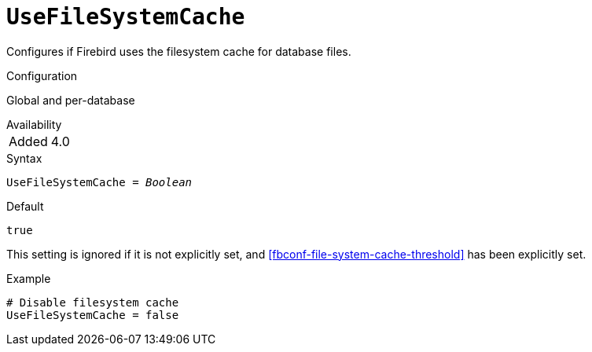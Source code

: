 [#fbconf-use-file-system-cache]
= `UseFileSystemCache`

Configures if Firebird uses the filesystem cache for database files.

.Configuration
Global and per-database

.Availability
[horizontal.compact]
Added:: 4.0

.Syntax
[listing,subs=+quotes]
----
UseFileSystemCache = _Boolean_
----

.Default
`true`

This setting is ignored if it is not explicitly set, and <<fbconf-file-system-cache-threshold>> has been explicitly set.

.Example
[listing]
----
# Disable filesystem cache
UseFileSystemCache = false
----
